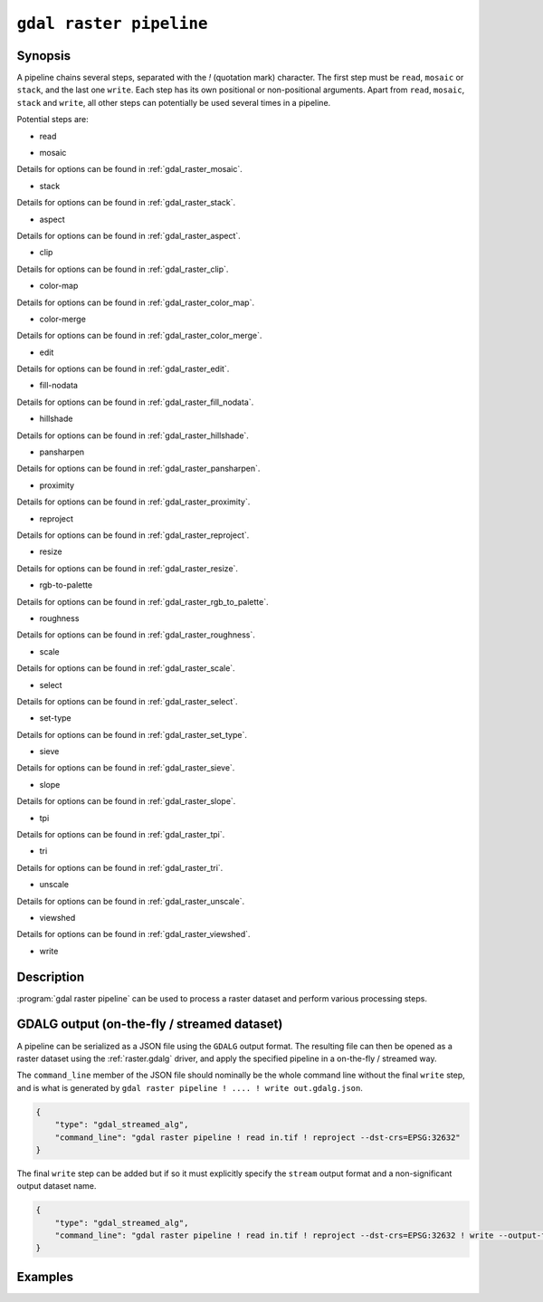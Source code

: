 .. _gdal_raster_pipeline:

================================================================================
``gdal raster pipeline``
================================================================================

.. versionadded:: 3.11

.. only:: html

    Process a raster dataset.

.. Index:: gdal raster pipeline

Synopsis
--------

.. program-output:: gdal raster pipeline --help-doc=main

A pipeline chains several steps, separated with the `!` (quotation mark) character.
The first step must be ``read``, ``mosaic`` or ``stack``, and the last one ``write``. Each step has its
own positional or non-positional arguments. Apart from ``read``, ``mosaic``, ``stack`` and ``write``,
all other steps can potentially be used several times in a pipeline.

Potential steps are:

* read

.. program-output:: gdal raster pipeline --help-doc=read

* mosaic

.. program-output:: gdal raster pipeline --help-doc=mosaic

Details for options can be found in :ref:`gdal_raster_mosaic`.

* stack

.. program-output:: gdal raster pipeline --help-doc=stack

Details for options can be found in :ref:`gdal_raster_stack`.

* aspect

.. program-output:: gdal raster pipeline --help-doc=aspect

Details for options can be found in :ref:`gdal_raster_aspect`.

* clip

.. program-output:: gdal raster pipeline --help-doc=clip

Details for options can be found in :ref:`gdal_raster_clip`.

* color-map

.. program-output:: gdal raster pipeline --help-doc=color-map

Details for options can be found in :ref:`gdal_raster_color_map`.

* color-merge

.. program-output:: gdal raster pipeline --help-doc=color-merge

Details for options can be found in :ref:`gdal_raster_color_merge`.

* edit

.. program-output:: gdal raster pipeline --help-doc=edit

Details for options can be found in :ref:`gdal_raster_edit`.

* fill-nodata

.. program-output:: gdal raster pipeline --help-doc=fill-nodata

Details for options can be found in :ref:`gdal_raster_fill_nodata`.

* hillshade

.. program-output:: gdal raster pipeline --help-doc=hillshade

Details for options can be found in :ref:`gdal_raster_hillshade`.

* pansharpen

.. program-output:: gdal raster pipeline --help-doc=pansharpen

Details for options can be found in :ref:`gdal_raster_pansharpen`.

* proximity

.. program-output:: gdal raster pipeline --help-doc=proximity

Details for options can be found in :ref:`gdal_raster_proximity`.

* reproject

.. program-output:: gdal raster pipeline --help-doc=reproject

Details for options can be found in :ref:`gdal_raster_reproject`.

* resize

.. program-output:: gdal raster pipeline --help-doc=resize

Details for options can be found in :ref:`gdal_raster_resize`.

* rgb-to-palette

.. program-output:: gdal raster pipeline --help-doc=rgb-to-palette

Details for options can be found in :ref:`gdal_raster_rgb_to_palette`.

* roughness

.. program-output:: gdal raster pipeline --help-doc=roughness

Details for options can be found in :ref:`gdal_raster_roughness`.

* scale

.. program-output:: gdal raster pipeline --help-doc=scale

Details for options can be found in :ref:`gdal_raster_scale`.

* select

.. program-output:: gdal raster pipeline --help-doc=select

Details for options can be found in :ref:`gdal_raster_select`.

* set-type

.. program-output:: gdal raster pipeline --help-doc=set-type

Details for options can be found in :ref:`gdal_raster_set_type`.

* sieve

.. program-output:: gdal raster pipeline --help-doc=sieve

Details for options can be found in :ref:`gdal_raster_sieve`.

* slope

.. program-output:: gdal raster pipeline --help-doc=slope

Details for options can be found in :ref:`gdal_raster_slope`.

* tpi

.. program-output:: gdal raster pipeline --help-doc=tpi

Details for options can be found in :ref:`gdal_raster_tpi`.

* tri

.. program-output:: gdal raster pipeline --help-doc=tri

Details for options can be found in :ref:`gdal_raster_tri`.

* unscale

.. program-output:: gdal raster pipeline --help-doc=unscale

Details for options can be found in :ref:`gdal_raster_unscale`.

* viewshed

.. program-output:: gdal raster pipeline --help-doc=viewshed

Details for options can be found in :ref:`gdal_raster_viewshed`.

* write

.. program-output:: gdal raster pipeline --help-doc=write

Description
-----------

:program:`gdal raster pipeline` can be used to process a raster dataset and
perform various processing steps.

GDALG output (on-the-fly / streamed dataset)
--------------------------------------------

A pipeline can be serialized as a JSON file using the ``GDALG`` output format.
The resulting file can then be opened as a raster dataset using the
:ref:`raster.gdalg` driver, and apply the specified pipeline in a on-the-fly /
streamed way.

The ``command_line`` member of the JSON file should nominally be the whole command
line without the final ``write`` step, and is what is generated by
``gdal raster pipeline ! .... ! write out.gdalg.json``.

.. code-block:: json

    {
        "type": "gdal_streamed_alg",
        "command_line": "gdal raster pipeline ! read in.tif ! reproject --dst-crs=EPSG:32632"
    }

The final ``write`` step can be added but if so it must explicitly specify the
``stream`` output format and a non-significant output dataset name.

.. code-block:: json

    {
        "type": "gdal_streamed_alg",
        "command_line": "gdal raster pipeline ! read in.tif ! reproject --dst-crs=EPSG:32632 ! write --output-format=streamed streamed_dataset"
    }


Examples
--------

.. example::
   :title: Reproject a GeoTIFF file to CRS EPSG:32632 ("WGS 84 / UTM zone 32N") and adding a metadata item

   .. code-block:: bash

        $ gdal raster pipeline --progress ! read in.tif ! reproject --dst-crs=EPSG:32632 ! edit --metadata AUTHOR=EvenR ! write out.tif --overwrite

.. example::
   :title: Serialize the command of a reprojection of a GeoTIFF file in a GDALG file, and later read it

   .. code-block:: bash

        $ gdal raster pipeline --progress ! read in.tif ! reproject --dst-crs=EPSG:32632 ! write in_epsg_32632.gdalg.json --overwrite
        $ gdal raster info in_epsg_32632.gdalg.json



.. below is an allow-list for spelling checker.

.. spelling:word-list::
    tpi
    tri
